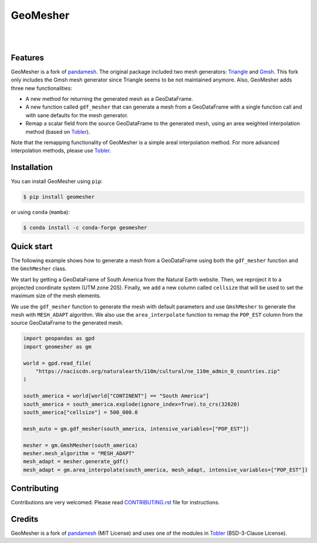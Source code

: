GeoMesher
=========

.. image:: https://github.com/cheginit/geomesher/actions/workflows/test.yml/badge.svg
   :target: https://github.com/cheginit/geomesher/actions/workflows/test.yml
   :alt: CI

.. image:: https://img.shields.io/pypi/v/geomesher.svg
    :target: https://pypi.python.org/pypi/geomesher
    :alt: PyPi

.. image:: https://img.shields.io/conda/vn/conda-forge/geomesher.svg
    :target: https://anaconda.org/conda-forge/geomesher
    :alt: Conda Version

.. image:: https://codecov.io/gh/cheginit/geomesher/graph/badge.svg
    :target: https://codecov.io/gh/cheginit/geomesher
    :alt: CodeCov

.. image:: https://img.shields.io/pypi/pyversions/geomesher.svg
    :target: https://pypi.python.org/pypi/geomesher
    :alt: Python Versions

|

.. image:: https://static.pepy.tech/badge/geomesher
    :target: https://pepy.tech/project/geomesher
    :alt: Downloads

.. image:: https://www.codefactor.io/repository/github/cheginit/geomesher/badge/main
    :target: https://www.codefactor.io/repository/github/cheginit/geomesher/overview/main
    :alt: CodeFactor

.. image:: https://img.shields.io/badge/code%20style-black-000000.svg
    :target: https://github.com/psf/black
    :alt: black

.. image:: https://img.shields.io/badge/pre--commit-enabled-brightgreen?logo=pre-commit&logoColor=white
    :target: https://github.com/pre-commit/pre-commit
    :alt: pre-commit

|

Features
--------

GeoMesher is a fork of `pandamesh <https://github.com/Deltares/pandamesh>`__. The original
package included two mesh generators: `Triangle <https://www.cs.cmu.edu/~quake/triangle.html>`__
and `Gmsh <https://gmsh.info/>`__. This fork only includes the Gmsh mesh generator since
Triangle seems to be not maintained anymore. Also, GeoMesher adds three new functionalities:

* A new method for returning the generated mesh as a GeoDataFrame.
* A new function called ``gdf_mesher`` that can generate a mesh from a GeoDataFrame
  with a single function call and with sane defaults for the mesh generator.
* Remap a scalar field from the source GeoDataFrame to the generated mesh,
  using an area weighted interpolation method
  (based on `Tobler <https://github.com/pysal/tobler>`__).

Note that the remapping functionality of GeoMesher is a simple areal interpolation method.
For more advanced interpolation methods, please use `Tobler <https://pysal.org/tobler/index.html>`__.

Installation
------------

You can install GeoMesher using ``pip``:

.. code-block:: console

    $ pip install geomesher

or using ``conda`` (``mamba``):

.. code-block:: console

    $ conda install -c conda-forge geomesher

Quick start
-----------

The following example shows how to generate a mesh from a GeoDataFrame
using both the ``gdf_mesher`` function and the ``GmshMesher`` class.

We start by getting a GeoDataFrame of South America from the Natural Earth website.
Then, we reproject it to a projected coordinate system (UTM zone 20S).
Finally, we add a new column called ``cellsize`` that will be used to set the
maximum size of the mesh elements.

We use the ``gdf_mesher`` function to generate the mesh with default parameters
and use ``GmshMesher`` to generate the mesh with ``MESH_ADAPT`` algorithm.
We also use the ``area_interpolate`` function to remap the ``POP_EST`` column
from the source GeoDataFrame to the generated mesh.

.. code:: python

    import geopandas as gpd
    import geomesher as gm

    world = gpd.read_file(
        "https://naciscdn.org/naturalearth/110m/cultural/ne_110m_admin_0_countries.zip"
    )

    south_america = world[world["CONTINENT"] == "South America"]
    south_america = south_america.explode(ignore_index=True).to_crs(32620)
    south_america["cellsize"] = 500_000.0

    mesh_auto = gm.gdf_mesher(south_america, intensive_variables=["POP_EST"])

    mesher = gm.GmshMesher(south_america)
    mesher.mesh_algorithm = "MESH_ADAPT"
    mesh_adapt = mesher.generate_gdf()
    mesh_adapt = gm.area_interpolate(south_america, mesh_adapt, intensive_variables=["POP_EST"])

.. image:: https://raw.githubusercontent.com/cheginit/geomesher/main/docs/_static/demo.png
  :target: https://github.com/cheginit/geomesher

Contributing
------------

Contributions are very welcomed. Please read
`CONTRIBUTING.rst <https://github.com/cheginit/pygeoogc/blob/main/CONTRIBUTING.rst>`__
file for instructions.

Credits
-------

GeoMesher is a fork of `pandamesh <https://github.com/Deltares/pandamesh>`__ (MIT License)
and uses one of the modules in
`Tobler <https://pysal.org/tobler/index.html>`__ (BSD-3-Clause License).
